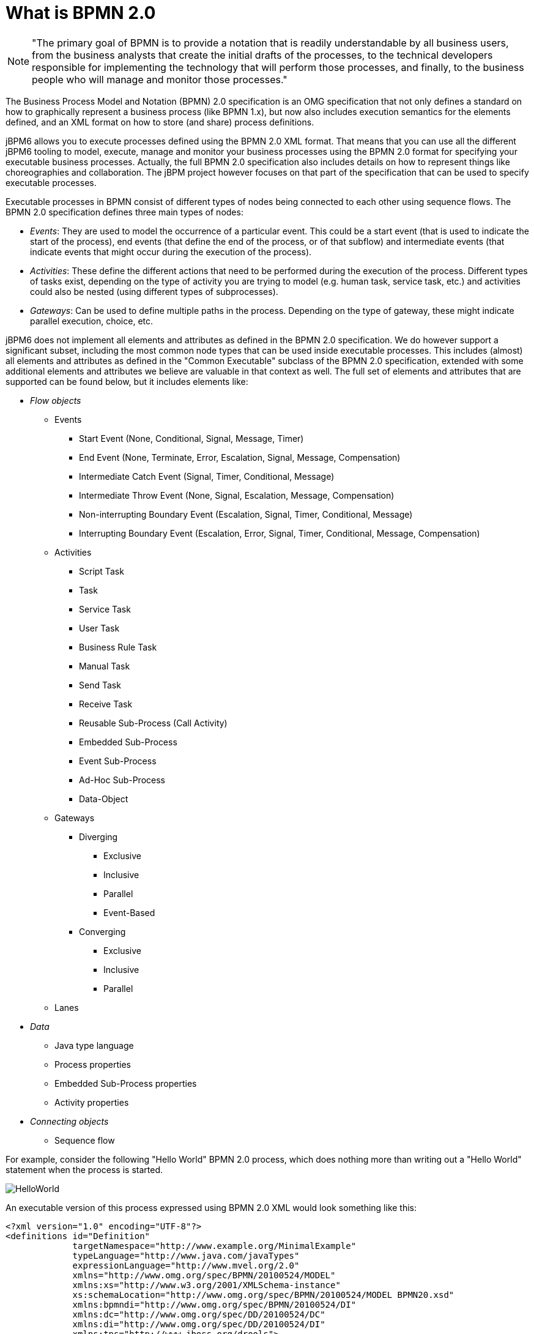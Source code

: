 
= What is BPMN 2.0

[NOTE]
====
"The primary goal of BPMN is to provide a notation that is readily understandable by all business users, from the business analysts that create the initial drafts of the processes, to the technical developers responsible for implementing the technology that will perform those processes, and finally, to the business people who will manage and monitor those processes."
====

The Business Process Model and Notation (BPMN) 2.0 specification is an OMG specification that not only defines a standard on how to graphically represent a business process (like BPMN 1.x), but now also includes execution semantics for the elements defined, and an XML format on how to store (and share) process definitions.

jBPM6 allows you to execute processes defined using the BPMN 2.0 XML format.
That means that you can use all the different jBPM6 tooling to model, execute, manage and monitor your business processes using the BPMN 2.0 format for specifying your executable business processes.
Actually, the full BPMN 2.0 specification also includes details on how to represent things like choreographies and collaboration.
The jBPM project however focuses on that part of the specification that can be used to specify executable processes.

Executable processes in BPMN consist of different types of nodes being connected to each other using sequence flows.
The BPMN 2.0 specification defines three main types of nodes:

* __Events__: They are used to model the occurrence of a particular event.
  This could be a start event (that is used to indicate the start of the process), end events (that define the end of the process, or of that subflow) and intermediate events (that indicate events that might occur during the execution of the process).
* __Activities__: These define the different actions that need to be performed during the execution of the process.
  Different types of tasks exist, depending on  the type of activity you are trying to model (e.g.
  human task, service task, etc.) and activities could also be nested (using different types of subprocesses).
* __Gateways__: Can be used to define multiple paths in the process.
  Depending on the type of gateway, these might indicate parallel execution, choice, etc.

jBPM6 does not implement all elements and attributes as defined in the BPMN 2.0 specification.
We do however support a significant subset, including the most common node types that can be used inside executable processes.
This includes (almost) all elements and attributes as defined in the "Common Executable" subclass of the BPMN 2.0 specification, extended with some additional elements and attributes we believe are valuable in that context as well.
The full set of elements and attributes that are supported can be found below, but it includes elements like:

* _Flow objects_

** Events
+
*** Start Event (None, Conditional, Signal, Message, Timer)
*** End Event (None, Terminate, Error, Escalation, Signal, Message, Compensation)
*** Intermediate Catch Event (Signal, Timer, Conditional, Message)
*** Intermediate Throw Event (None, Signal, Escalation, Message, Compensation)
*** Non-interrupting Boundary Event (Escalation, Signal, Timer, Conditional, Message)
*** Interrupting Boundary Event (Escalation, Error, Signal, Timer, Conditional, Message, Compensation)
** Activities
+
*** Script Task
*** Task
*** Service Task
*** User Task
*** Business Rule Task
*** Manual Task
*** Send Task
*** Receive Task
*** Reusable Sub-Process (Call Activity)
*** Embedded Sub-Process
*** Event Sub-Process
*** Ad-Hoc Sub-Process
*** Data-Object
** Gateways
+
*** Diverging
+
**** Exclusive
**** Inclusive
**** Parallel
**** Event-Based
*** Converging
+
**** Exclusive
**** Inclusive
**** Parallel
** Lanes

* _Data_
+

** Java type language
** Process properties
** Embedded Sub-Process properties
** Activity properties
* _Connecting objects_
+

** Sequence flow


For example, consider the following "Hello World" BPMN 2.0 process, which does nothing more than writing out a "Hello World" statement when the process is started.

image::BPMN2/HelloWorld.png[]

An executable version of this process expressed using BPMN 2.0 XML would look something like this:

[source,xml]
----
<?xml version="1.0" encoding="UTF-8"?>
<definitions id="Definition"
             targetNamespace="http://www.example.org/MinimalExample"
             typeLanguage="http://www.java.com/javaTypes"
             expressionLanguage="http://www.mvel.org/2.0"
             xmlns="http://www.omg.org/spec/BPMN/20100524/MODEL"
             xmlns:xs="http://www.w3.org/2001/XMLSchema-instance"
             xs:schemaLocation="http://www.omg.org/spec/BPMN/20100524/MODEL BPMN20.xsd"
             xmlns:bpmndi="http://www.omg.org/spec/BPMN/20100524/DI"
             xmlns:dc="http://www.omg.org/spec/DD/20100524/DC"
             xmlns:di="http://www.omg.org/spec/DD/20100524/DI"
             xmlns:tns="http://www.jboss.org/drools">

  <process processType="Private" isExecutable="true" id="com.sample.HelloWorld" name="Hello World" >

    <!-- nodes -->
    <startEvent id="_1" name="StartProcess" />
    <scriptTask id="_2" name="Hello" >
      <script>System.out.println("Hello World");</script>
    </scriptTask>
    <endEvent id="_3" name="EndProcess" >
        <terminateEventDefinition/>
    </endEvent>

    <!-- connections -->
    <sequenceFlow id="_1-_2" sourceRef="_1" targetRef="_2" />
    <sequenceFlow id="_2-_3" sourceRef="_2" targetRef="_3" />

  </process>

  <bpmndi:BPMNDiagram>
    <bpmndi:BPMNPlane bpmnElement="Minimal" >
      <bpmndi:BPMNShape bpmnElement="_1" >
        <dc:Bounds x="15" y="91" width="48" height="48" />
      </bpmndi:BPMNShape>
      <bpmndi:BPMNShape bpmnElement="_2" >
        <dc:Bounds x="95" y="88" width="83" height="48" />
      </bpmndi:BPMNShape>
      <bpmndi:BPMNShape bpmnElement="_3" >
        <dc:Bounds x="258" y="86" width="48" height="48" />
      </bpmndi:BPMNShape>
      <bpmndi:BPMNEdge bpmnElement="_1-_2" >
        <di:waypoint x="39" y="115" />
        <di:waypoint x="75" y="46" />
        <di:waypoint x="136" y="112" />
      </bpmndi:BPMNEdge>
      <bpmndi:BPMNEdge bpmnElement="_2-_3" >
        <di:waypoint x="136" y="112" />
        <di:waypoint x="240" y="240" />
        <di:waypoint x="282" y="110" />
      </bpmndi:BPMNEdge>
    </bpmndi:BPMNPlane>
  </bpmndi:BPMNDiagram>

</definitions>
----

To create your own process using BPMN 2.0 format, you can

* The jBPM Designer is an open-source web-based editor that supports the BPMN 2.0 format. We have embedded it into {CENTRAL} for BPMN 2.0 process visualization and editing. You could use the Designer (either standalone or integrated) to create / edit BPMN 2.0 processes and then export them to BPMN 2.0 format or save them into repository and import them so they can be executed.
* A new BPMN2 Eclipse plugin is being created to support the full BPMN2 specification.
* You can always manually create your BPMN 2.0 process files by writing the XML directly. You can validate the syntax of your processes against the BPMN 2.0 XSD, or use the validator in the Eclipse plugin to check both syntax and completeness of your model.
* {empty}
+
[NOTE]
====
Drools Eclipse Process editor has been deprecated in favor of BPMN2 Modeler for process modeling.
It can still be used for limited number of supported elements but should be faced out as it is not being developed any more.
====
+
Create a new Process file using the Drools Eclipse plugin wizard and in the last page of the wizard, make sure you select Drools 5.1 code compatibility.
This will create a new process using the BPMN 2.0 XML format.
Note however that this is not exactly a BPMN 2.0 editor, as it still uses different attributes names etc.
It does however save the process using valid BPMN 2.0 syntax.
Also note that the editor does not support all node types and attributes that are already supported in the {PROCESS_ENGINE}.


The following code fragment shows you how to load a BPMN2 process into your KIE base ...

[source,java]
----

private static KnowledgeBase createKnowledgeBase() throws Exception {
    KieHelper kieHelper = new KieHelper();
    KieBase kieBase = kieHelper
    .addResource(ResourceFactory.newClassPathResource("sample.bpmn2"))
    .build();

    return kieBase;
}
----

+...+ and how to execute this process ...

[source,java]
----
KieBase kbase = createKnowledgeBase();
KieSession ksession = kbase.newKieSession();
ksession.startProcess("com.sample.HelloWorld");
----

For more detail, check out the chapter on the API and the basics.
